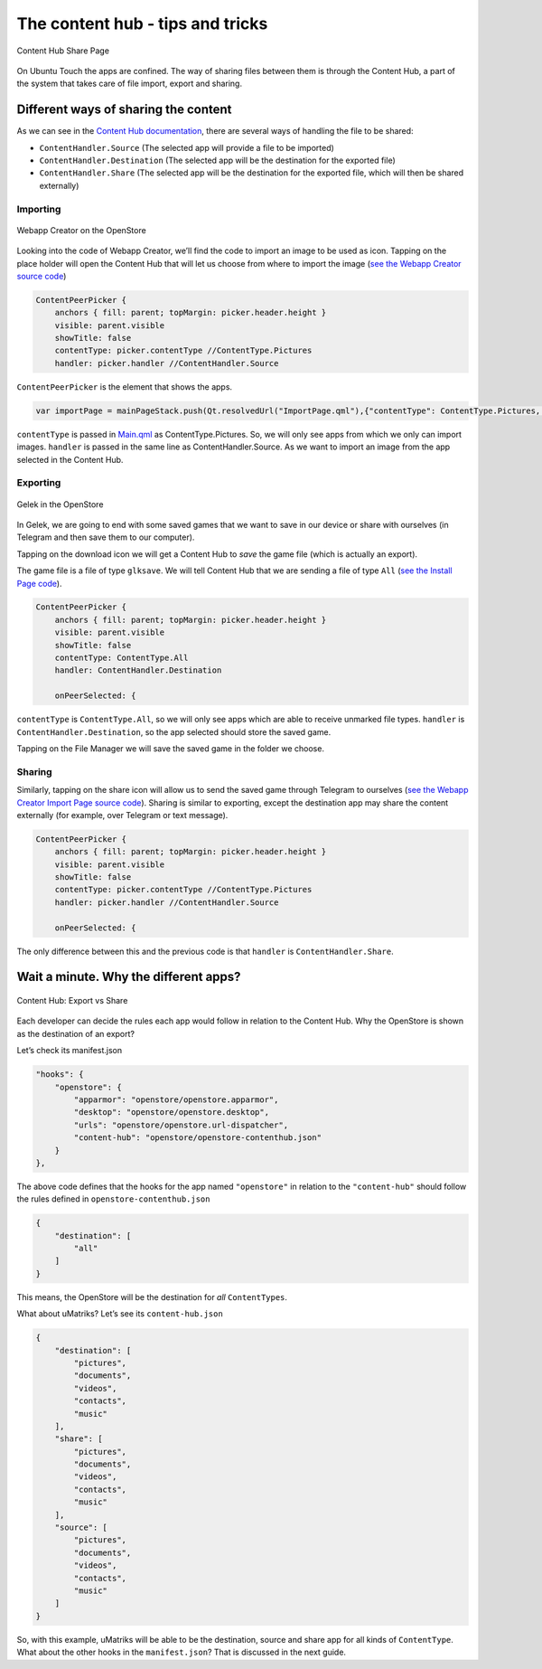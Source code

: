 .. _contenthub:

The content hub - tips and tricks
=================================

.. figure:: /_static/images/appdev/guides/contenthubimages/01.png
        :align: center

        Content Hub Share Page

On Ubuntu Touch the apps are confined. The way of sharing files between them is through the Content Hub, a part of the system that takes care of file import, export and sharing.

Different ways of sharing the content
-------------------------------------

As we can see in the `Content Hub documentation <https://api-docs.ubports.com/sdk/apps/qml/Ubuntu.Content/ContentHandler.html#detailed-description>`_, there are several ways of handling the file to be shared:

- ``ContentHandler.Source`` (The selected app will provide a file to be imported)
- ``ContentHandler.Destination`` (The selected app will be the destination for the exported file)
- ``ContentHandler.Share`` (The selected app will be the destination for the exported file, which will then be shared externally)

.. rst-class:: invert-grayscale

.. figure:: /_static/images/appdev/guides/contenthubimages/12.svg
        :align: center

Importing
^^^^^^^^^

.. figure:: /_static/images/appdev/guides/contenthubimages/02.png
        :align: center

        Webapp Creator on the OpenStore

Looking into the code of Webapp Creator, we’ll find the code to import an image to be used as icon. Tapping on the place holder will open the Content Hub that will let us choose from where to import the image (`see the Webapp Creator source code <https://gitlab.com/cibersheep/webapp-creator/blob/master/webapp-creator/app/ImportPage.qml#L38>`_)

.. code:: qml

        ContentPeerPicker {
            anchors { fill: parent; topMargin: picker.header.height }
            visible: parent.visible
            showTitle: false
            contentType: picker.contentType //ContentType.Pictures
            handler: picker.handler //ContentHandler.Source

``ContentPeerPicker`` is the element that shows the apps.

.. code:: qml

        var importPage = mainPageStack.push(Qt.resolvedUrl("ImportPage.qml"),{"contentType": ContentType.Pictures, "handler": ContentHandler.Source})

``contentType`` is passed in `Main.qml <https://gitlab.com/cibersheep/webapp-creator/blob/master/webapp-creator/app/Main.qml#L118>`_ as ContentType.Pictures. So, we will only see apps from which we only can import images. ``handler`` is passed in the same line as ContentHandler.Source. As we want to import an image from the app selected in the Content Hub.

Exporting
^^^^^^^^^

.. figure:: /_static/images/appdev/guides/contenthubimages/04.png
        :align: center

        Gelek in the OpenStore

In Gelek, we are going to end with some saved games that we want to save in our device or share with ourselves (in Telegram and then save them to our computer).

.. image:: /_static/images/appdev/guides/contenthubimages/05.png

Tapping on the download icon we will get a Content Hub to *save* the game file (which is actually an export).

The game file is a file of type ``glksave``. We will tell Content Hub that we are sending a file of type ``All`` (`see the Install Page code <https://gitlab.com/cibersheep/gelek/blob/master/app/InstallPage.qml#L38>`_).

.. code:: qml

        ContentPeerPicker {
            anchors { fill: parent; topMargin: picker.header.height }
            visible: parent.visible
            showTitle: false
            contentType: ContentType.All
            handler: ContentHandler.Destination

            onPeerSelected: {

``contentType`` is ``ContentType.All``, so we will only see apps which are able to receive unmarked file types. ``handler`` is ``ContentHandler.Destination``, so the app selected should store the saved game.

Tapping on the File Manager we will save the saved game in the folder we choose.

Sharing
^^^^^^^

Similarly, tapping on the share icon will allow us to send the saved game through Telegram to ourselves (`see the Webapp Creator Import Page source code <https://gitlab.com/cibersheep/webapp-creator/blob/master/webapp-creator/app/ImportPage.qml#L38>`_). Sharing is similar to exporting, except the destination app may share the content externally (for example, over Telegram or text message).

.. code:: qml

        ContentPeerPicker {
            anchors { fill: parent; topMargin: picker.header.height }
            visible: parent.visible
            showTitle: false
            contentType: picker.contentType //ContentType.Pictures
            handler: picker.handler //ContentHandler.Source

            onPeerSelected: {

The only difference between this and the previous code is that ``handler`` is ``ContentHandler.Share``.

Wait a minute. Why the different apps?
--------------------------------------

.. figure:: /_static/images/appdev/guides/contenthubimages/08.png
        :align: center

        Content Hub: Export vs Share

Each developer can decide the rules each app would follow in relation to the Content Hub. Why the OpenStore is shown as the destination of an export?

Let’s check its manifest.json

.. code:: javascript

        "hooks": {
            "openstore": {
                "apparmor": "openstore/openstore.apparmor",
                "desktop": "openstore/openstore.desktop",
                "urls": "openstore/openstore.url-dispatcher",
                "content-hub": "openstore/openstore-contenthub.json"
            }
        },

The above code defines that the hooks for the app named ``"openstore"`` in relation to the ``"content-hub"`` should follow the rules defined in ``openstore-contenthub.json``

.. code:: javascript

        {
            "destination": [
                "all"
            ]
        }

This means, the OpenStore will be the destination for *all* ``ContentTypes``.

What about uMatriks? Let’s see its ``content-hub.json``

.. code:: javascript

        {
            "destination": [
                "pictures",
                "documents",
                "videos",
                "contacts",
                "music"
            ],
            "share": [
                "pictures",
                "documents",
                "videos",
                "contacts",
                "music"
            ],
            "source": [
                "pictures",
                "documents",
                "videos",
                "contacts",
                "music"
            ]
        }

So, with this example, uMatriks will be able to be the destination, source and share app for all kinds of ``ContentType``.
What about the other hooks in the ``manifest.json``? That is discussed in the next guide.

